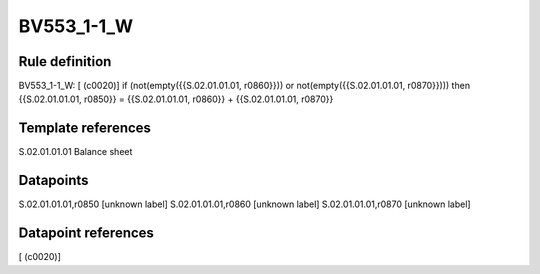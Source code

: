 ===========
BV553_1-1_W
===========

Rule definition
---------------

BV553_1-1_W: [ (c0020)] if (not(empty({{S.02.01.01.01, r0860}})) or not(empty({{S.02.01.01.01, r0870}}))) then {{S.02.01.01.01, r0850}} = {{S.02.01.01.01, r0860}} + {{S.02.01.01.01, r0870}}


Template references
-------------------

S.02.01.01.01 Balance sheet


Datapoints
----------

S.02.01.01.01,r0850 [unknown label]
S.02.01.01.01,r0860 [unknown label]
S.02.01.01.01,r0870 [unknown label]


Datapoint references
--------------------

[ (c0020)]